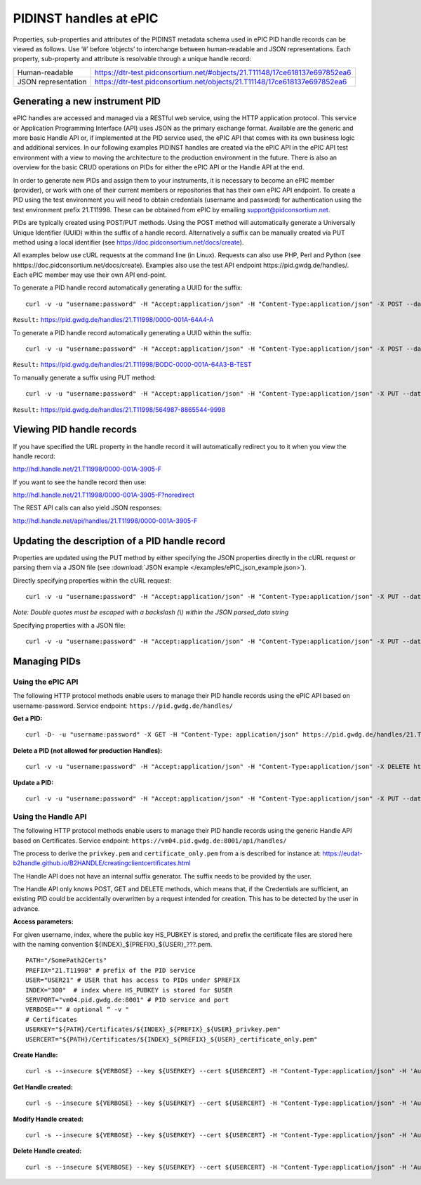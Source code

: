 PIDINST handles at ePIC
~~~~~~~~~~~~~~~~~~~~~~~

Properties, sub-properties and attributes of the PIDINST metadata
schema used in ePIC PID handle records can be viewed as follows.  Use
‘#’ before ‘objects’ to interchange between human-readable and JSON
representations.  Each property, sub-property and attribute is
resolvable through a unique handle record:

+----------------------+-----------------------------------------------------------------------------+
|Human-readable        |https://dtr-test.pidconsortium.net/#objects/21.T11148/17ce618137e697852ea6   |
+----------------------+-----------------------------------------------------------------------------+
|JSON representation   |https://dtr-test.pidconsortium.net/objects/21.T11148/17ce618137e697852ea6    |
+----------------------+-----------------------------------------------------------------------------+


Generating a new instrument PID
-------------------------------

ePIC handles are accessed and managed via a RESTful web service, using
the HTTP application protocol.  This service or Application
Programming Interface (API) uses JSON as the primary exchange format.
Available are the generic and more basic Handle API or, if implemented
at the PID service used, the ePIC API that comes with its own business
logic and additional services.  In our following examples PIDINST
handles are created via the ePIC API in the ePIC API test environment
with a view to moving the architecture to the production environment
in the future.  There is also an overview for the basic CRUD
operations on PIDs for either the ePIC API or the Handle API at the
end.

In order to generate new PIDs and assign them to your instruments, it
is necessary to become an ePIC member (provider), or work with one of
their current members or repositories that has their own ePIC API
endpoint.  To create a PID using the test environment you will need to
obtain credentials (username and password) for authentication using
the test environment prefix 21.T11998.  These can be obtained from
ePIC by emailing support@pidconsortium.net.

PIDs are typically created using POST/PUT methods.  Using the POST
method will automatically generate a Universally Unique Identifier
(UUID) within the suffix of a handle record.  Alternatively a suffix
can be manually created via PUT method using a local identifier (see
https://doc.pidconsortium.net/docs/create).

All examples below use cURL requests at the command line (in Linux).
Requests can also use PHP, Perl and Python (see
hhttps://doc.pidconsortium.net/docs/create).  Examples also use
the test API endpoint https://pid.gwdg.de/handles/.  Each
ePIC member may use their own API end-point.

To generate a PID handle record automatically generating a UUID for
the suffix::

        curl -v -u "username:password" -H "Accept:application/json" -H "Content-Type:application/json" -X POST --data '[{"type":"URL","parsed_data":"https://linkedsystems.uk/system/instance/TOOL0022_2490/current/"}]' https://pid.gwdg.de/handles/21.T11998/

``Result:`` https://pid.gwdg.de/handles/21.T11998/0000-001A-64A4-A

To generate a PID handle record automatically generating a UUID within
the suffix::

        curl -v -u "username:password" -H "Accept:application/json" -H "Content-Type:application/json" -X POST --data '[{"type":"URL","parsed_data":"https://linkedsystems.uk/system/instance/TOOL0022_2490/current/"}]' https://pid.gwdg.de/handles/21.T11998/\?prefix=BODC\&suffix=TEST

``Result:`` https://pid.gwdg.de/handles/21.T11998/BODC-0000-001A-64A3-B-TEST

To manually generate a suffix using PUT method::

        curl -v -u "username:password" -H "Accept:application/json" -H "Content-Type:application/json" -X PUT --data '[{"type":"URL","parsed_data":"https://linkedsystems.uk/system/instance/TOOL0022_2490/current/"}]' https://pid.gwdg.de/handles/21.T11998/564987-8865544-9998

``Result:`` https://pid.gwdg.de/handles/21.T11998/564987-8865544-9998


Viewing PID handle records
--------------------------

If you have specified the URL property in the handle record it will
automatically redirect you to it when you view the handle record:

http://hdl.handle.net/21.T11998/0000-001A-3905-F

If you want to see the handle record then use:

http://hdl.handle.net/21.T11998/0000-001A-3905-F?noredirect

The REST API calls can also yield JSON responses:

http://hdl.handle.net/api/handles/21.T11998/0000-001A-3905-F


Updating the description of a PID handle record
-----------------------------------------------

Properties are updated using the PUT method by either specifying the
JSON properties directly in the cURL request or parsing them via a
JSON file (see :download:`JSON example </examples/ePIC_json_example.json>`).

Directly specifying properties within the cURL request::

        curl -v -u "username:password" -H "Accept:application/json" -H "Content-Type:application/json" -X PUT --data '[{"type": "21.T11148/8eb858ee0b12e8e463a5","parsed_data": "{\"identifierValue\":\"http://hdl.handle.net/21.T11998/BODC-0000-001A-64A3-B-TEST\",\"identiferType\":\"MeasuringInstrument\"}"},{"type": "21.T11148/4eaec4bc0f1df68ab2a7","parsed_data": "[{\"Owner\": {\"ownerName\":\"National Oceanography Centre\",\"ownerContact\":\"louise.darroch@bodc.ac.uk\",\"ownerIdentifier\":{\"ownerIdentifierValue\":\"http://vocab.nerc.ac.uk/collection/B75/current/ORG00009/\",\"ownerIdentifierType\":\"URL\"}}}]"}]' https://pid.gwdg.de/handles/21.T11998/BODC-0000-001A-64A3-B-TEST

*Note: Double quotes must be escaped with a backslash (\\) within the
JSON parsed_data string*

Specifying properties with a JSON file::

        curl -v -u "username:password" -H "Accept:application/json" -H "Content-Type:application/json" -X PUT --data @/users/.../ePIC_json_example.json https://pid.gwdg.de/handles/21.T11998/BODC-0000-001A-64A3-B-TEST


Managing PIDs
-------------

Using the ePIC API
``````````````````

The following HTTP protocol methods enable users to manage their PID
handle records using the ePIC API based on username-password.
Service endpoint: ``https://pid.gwdg.de/handles/``

**Get a PID:**

::

        curl -D- -u "username:password" -X GET -H "Content-Type: application/json" https://pid.gwdg.de/handles/21.T11998/BODC-0000-001A-64A3-B-TEST

**Delete a PID (not allowed for production Handles):**

::

        curl -v -u "username:password" -H "Accept:application/json" -H "Content-Type:application/json" -X DELETE https://pid.gwdg.de/handles/21.T11998/BODC-0000-001A-64A3-B-TEST

**Update a PID:**

::

        curl -v -u "username:password" -H "Accept:application/json" -H "Content-Type:application/json" -X PUT --data '[{"type":"21.T11148/8eb858ee0b12e8e463a5","parsed_data":"{\"identifierValue\":\"http://hdl.handle.net/21.T11998/BODC-0000-001A-64A3-B-TEST\",\"identiferType\":\"MeasuringInstrument\"}"}]' https://pid.gwdg.de/handles/21.T11998/BODC-0000-001A-64A3-B-TEST


Using the Handle API
````````````````````

The following HTTP protocol methods enable users to manage their PID
handle records using the generic Handle API based on Certificates.
Service endpoint: ``https://vm04.pid.gwdg.de:8001/api/handles/``

The process to derive the ``privkey.pem`` and ``certificate_only.pem``
from a is described for instance at:
https://eudat-b2handle.github.io/B2HANDLE/creatingclientcertificates.html

The Handle API does not have an internal suffix generator.  The suffix
needs to be provided by the user.

The Handle API only knows POST, GET and DELETE methods, which means
that, if the Credentials are sufficient, an existing PID could be
accidentally overwritten by a request intended for creation.  This has
to be detected by the user in advance.

**Access parameters:**

For given username, index, where the public key HS_PUBKEY is stored,
and prefix the certificate files are stored here with the naming
convention ${INDEX}_${PREFIX}_${USER}_???.pem.

::

        PATH="/SomePath2Certs"
        PREFIX="21.T11998" # prefix of the PID service
        USER="USER21" # USER that has access to PIDs under $PREFIX
        INDEX="300"  # index where HS_PUBKEY is stored for $USER
        SERVPORT="vm04.pid.gwdg.de:8001" # PID service and port
        VERBOSE="" # optional “ -v "
        # Certificates
        USERKEY="${PATH}/Certificates/${INDEX}_${PREFIX}_${USER}_privkey.pem"
        USERCERT="${PATH}/Certificates/${INDEX}_${PREFIX}_${USER}_certificate_only.pem"

**Create Handle:**

::

        curl -s --insecure ${VERBOSE} --key ${USERKEY} --cert ${USERCERT} -H "Content-Type:application/json" -H 'Authorization: Handle clientCert="true"' -X PUT --data  '{"values":[{"index":100,"type":"HS_ADMIN","data":{"value":{"index":'${INDEX}',"handle":"'${PREFIX}'\/'${USER}'","permissions":"011111110011","format":"admin"},"format":"admin"}},{"index":1,"type":"URL","data":"www.gwdg.de"}]}' https://${SERVPORT}/api/handles/${PREFIX}/test_epic3_1234

**Get Handle created:**

::

        curl -s --insecure ${VERBOSE} --key ${USERKEY} --cert ${USERCERT} -H "Content-Type:application/json" -H 'Authorization: Handle clientCert="true"' -q https://${SERVPORT}/api/handles/test_epic3_1234

**Modify Handle created:**

::

        curl -s --insecure ${VERBOSE} --key ${USERKEY} --cert ${USERCERT} -H "Content-Type:application/json" -H 'Authorization: Handle clientCert="true"' -X PUT --data  '{"values":[{"index":100,"type":"HS_ADMIN","data":{"value":{"index":'${INDEX}',"handle":"'${PREFIX}'\/'${USER}'","permissions":"011111110011","format":"admin"},"format":"admin"}},{"index":1,"type":"URL","data":"pid.gwdg.de"}]}' https://${SERVPORT}/api/handles/${PREFIX}/test_epic3_1234

**Delete Handle created:**

::

        curl -s --insecure ${VERBOSE} --key ${USERKEY} --cert ${USERCERT} -H "Content-Type:application/json" -H 'Authorization: Handle clientCert="true"' -X DELETE  https://${SERVPORT}/api/handles/test_epic3_1234
